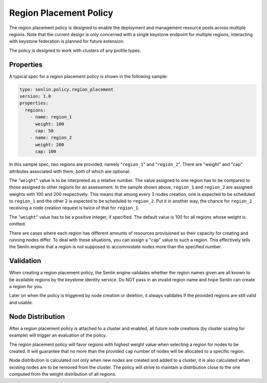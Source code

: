 ..
  Licensed under the Apache License, Version 2.0 (the "License"); you may
  not use this file except in compliance with the License. You may obtain
  a copy of the License at

          http://www.apache.org/licenses/LICENSE-2.0

  Unless required by applicable law or agreed to in writing, software
  distributed under the License is distributed on an "AS IS" BASIS, WITHOUT
  WARRANTIES OR CONDITIONS OF ANY KIND, either express or implied. See the
  License for the specific language governing permissions and limitations
  under the License.

.. _ref-region-policy:

=======================
Region Placement Policy
=======================

The region placement policy is designed to enable the deployment and management
resource pools across multiple regions. Note that the current design is only
concerned with a single keystone endpoint for multiple regions, interacting
with keystone federation is planned for future extension.

The policy is designed to work with clusters of any profile types.


Properties
~~~~~~~~~~

A typical spec for a region placement policy is shown in the following sample:

.. code-block:: yaml

  type: senlin.policy.region_placement
  version: 1.0
  properties:
    regions:
      - name: region_1
        weight: 100
        cap: 50
      - name: region_2
        weight: 200
        cap: 100

In this sample spec, two regions are provided, namely "``region_1``" and
"``region_2``". There are "weight" and "cap" attributes associated with them,
both of which are optional.

The "``weight``" value is to be interpreted as a relative number. The value
assigned to one region has to be compared to those assigned to other regions
for an assessment. In the sample shown above, ``region_1`` and ``region_2``
are assigned weights with 100 and 200 respectively. This means that among
every 3 nodes creation, one is expected to be scheduled to ``region_1`` and
the other 2 is expected to be scheduled to ``region_2``. Put it in another
way, the chance for ``region_2`` receiving a node creation request is twice of
that for ``region_1``.

The "``weight``" value has to be a positive integer, if specified. The default
value is 100 for all regions whose weight is omitted.

There are cases where each region has different amounts of resources
provisioned so their capacity for creating and running nodes differ. To deal
with these situations, you can assign a "``cap``" value to such a region. This
effectively tells the Senlin engine that a region is not supposed to
accommodate nodes more than the specified number.


Validation
~~~~~~~~~~

When creating a region placement policy, the Senlin engine validates whether
the region names given are all known to be available regions by the keystone
identity service. Do NOT pass in an invalid region name and hope Senlin can
create a region for you.

Later on when the policy is triggered by node creation or deletion, it always
validates if the provided regions are still valid and usable.


Node Distribution
~~~~~~~~~~~~~~~~~

After a region placement policy is attached to a cluster and enabled, all
future node creations (by cluster scaling for example) will trigger an
evaluation of the policy.

The region placement policy will favor regions with highest weight value when
selecting a region for nodes to be created. It will guarantee that no more
than the provided ``cap`` number of nodes will be allocated to a specific
region.

Node distribution is calculated not only when new nodes are created and added
to a cluster, it is also calculated when existing nodes are to be removed from
the cluster. The policy will strive to maintain a distribution close to the
one computed from the weight distribution of all regions.
